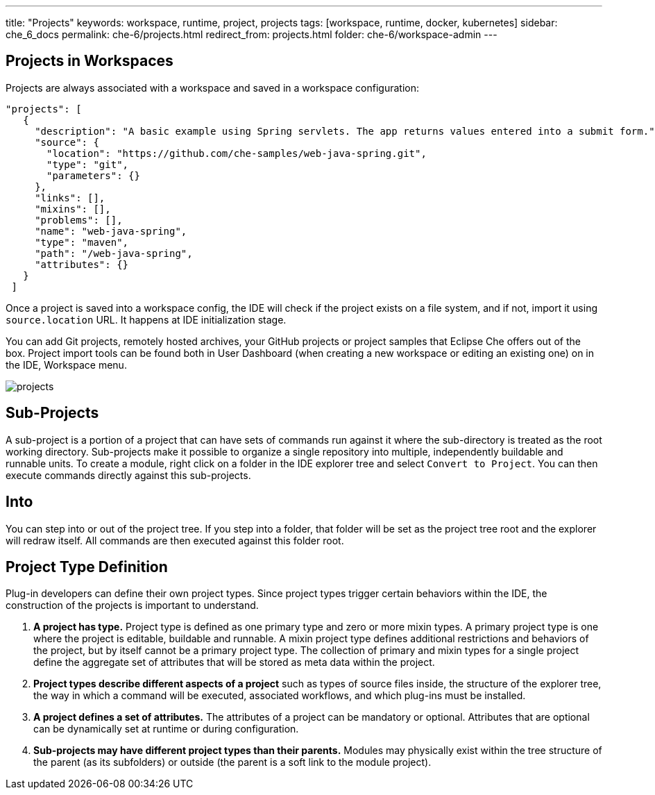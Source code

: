 ---
title: "Projects"
keywords: workspace, runtime, project, projects
tags: [workspace, runtime, docker, kubernetes]
sidebar: che_6_docs
permalink: che-6/projects.html
redirect_from: projects.html
folder: che-6/workspace-admin
---

[id="projects-in-workspaces"]
== Projects in Workspaces


Projects are always associated with a workspace and saved in a workspace configuration:

[source,json]
----
"projects": [
   {
     "description": "A basic example using Spring servlets. The app returns values entered into a submit form.",
     "source": {
       "location": "https://github.com/che-samples/web-java-spring.git",
       "type": "git",
       "parameters": {}
     },
     "links": [],
     "mixins": [],
     "problems": [],
     "name": "web-java-spring",
     "type": "maven",
     "path": "/web-java-spring",
     "attributes": {}
   }
 ]
----

Once a project is saved into a workspace config, the IDE will check if the project exists on a file system, and if not, import it using `source.location` URL. It happens at IDE initialization stage.

You can add Git projects, remotely hosted archives, your GitHub projects or project samples that Eclipse Che offers out of the box. Project import tools can be found both in User Dashboard (when creating a new workspace or editing an existing one) on in the IDE, Workspace menu.

image::workspaces/projects.png[]

[id="sub-projects"]
== Sub-Projects

A sub-project is a portion of a project that can have sets of commands run against it where the sub-directory is treated as the root working directory. Sub-projects make it possible to organize a single repository into multiple, independently buildable and runnable units. To create a module, right click on a folder in the IDE explorer tree and select `Convert to Project`. You can then execute commands directly against this sub-projects.

[id="into"]
== Into

You can step into or out of the project tree. If you step into a folder, that folder will be set as the project tree root and the explorer will redraw itself. All commands are then executed against this folder root.

[id="project-type-definition"]
== Project Type Definition

Plug-in developers can define their own project types. Since project types trigger certain behaviors within the IDE, the construction of the projects is important to understand.

1.  *A project has type.* Project type is defined as one primary type and zero or more mixin types. A primary project type is one where the project is editable, buildable and runnable. A mixin project type defines additional restrictions and behaviors of the project, but by itself cannot be a primary project type. The collection of primary and mixin types for a single project define the aggregate set of attributes that will be stored as meta data within the project.
2.  *Project types describe different aspects of a project* such as types of source files inside, the structure of the explorer tree, the way in which a command will be executed, associated workflows, and which plug-ins must be installed.
3.  *A project defines a set of attributes.* The attributes of a project can be mandatory or optional. Attributes that are optional can be dynamically set at runtime or during configuration.
4.  *Sub-projects may have different project types than their parents.* Modules may physically exist within the tree structure of the parent (as its subfolders) or outside (the parent is a soft link to the module project).
